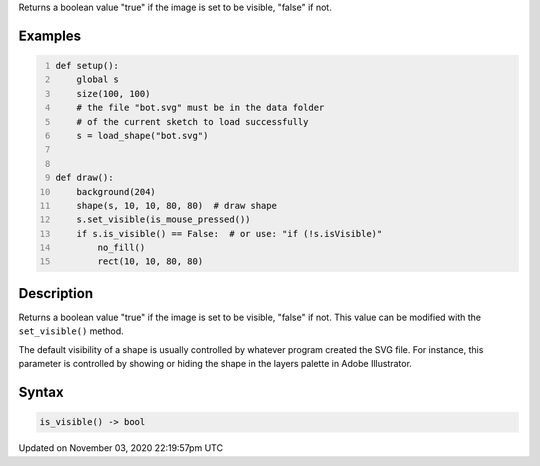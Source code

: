 .. title: is_visible()
.. slug: py5shape_is_visible
.. date: 2020-11-03 22:19:57 UTC+00:00
.. tags:
.. category:
.. link:
.. description: py5 is_visible() documentation
.. type: text

Returns a boolean value "true" if the image is set to be visible, "false" if not.

Examples
========

.. raw:: html

    <div class="example-table">

.. raw:: html

    <div class="example-row"><div class="example-cell-image">

.. image:: /images/reference/Py5Shape_is_visible_0.png
    :alt: example picture for is_visible()

.. raw:: html

    </div><div class="example-cell-code">

.. code:: python
    :number-lines:

    def setup():
        global s
        size(100, 100)
        # the file "bot.svg" must be in the data folder
        # of the current sketch to load successfully
        s = load_shape("bot.svg")


    def draw():
        background(204)
        shape(s, 10, 10, 80, 80)  # draw shape
        s.set_visible(is_mouse_pressed())
        if s.is_visible() == False:  # or use: "if (!s.isVisible)"
            no_fill()
            rect(10, 10, 80, 80)

.. raw:: html

    </div></div>

.. raw:: html

    </div>

Description
===========

Returns a boolean value "true" if the image is set to be visible, "false" if not. This value can be modified with the ``set_visible()`` method.

The default visibility of a shape is usually controlled by whatever program created the SVG file. For instance, this parameter is controlled by showing or hiding the shape in the layers palette in Adobe Illustrator.

Syntax
======

.. code:: python

    is_visible() -> bool

Updated on November 03, 2020 22:19:57pm UTC

